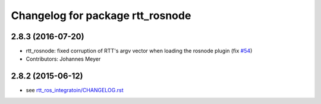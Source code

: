 ^^^^^^^^^^^^^^^^^^^^^^^^^^^^^^^^^
Changelog for package rtt_rosnode
^^^^^^^^^^^^^^^^^^^^^^^^^^^^^^^^^

2.8.3 (2016-07-20)
------------------
* rtt_rosnode: fixed corruption of RTT's argv vector when loading the rosnode plugin (fix `#54 <https://github.com/orocos/rtt_ros_integration/issues/54>`_)
* Contributors: Johannes Meyer

2.8.2 (2015-06-12)
------------------
* see `rtt_ros_integratoin/CHANGELOG.rst <../rtt_ros_integration/CHANGELOG.rst>`_
